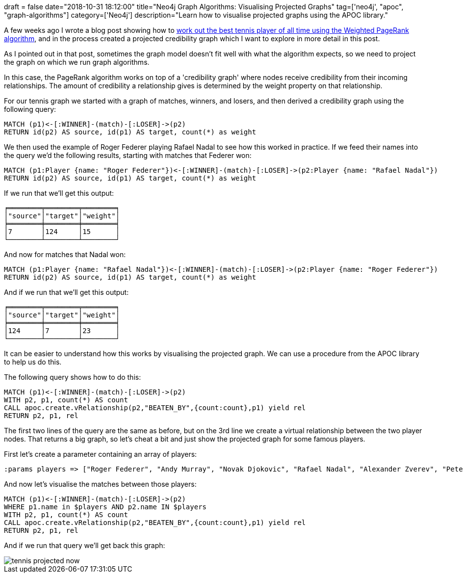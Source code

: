 +++
draft = false
date="2018-10-31 18:12:00"
title="Neo4j Graph Algorithms: Visualising Projected Graphs"
tag=['neo4j', "apoc", "graph-algorithms"]
category=['Neo4j']
description="Learn how to visualise projected graphs using the APOC library."
+++

A few weeks ago I wrote a blog post showing how to https://medium.com/neo4j/finding-the-best-tennis-players-of-all-time-using-weighted-pagerank-6950ed5fc98e[work out the best tennis player of all time using the Weighted PageRank algorithm^], and in the process created a projected credibility graph which I want to explore in more detail in this post.

As I pointed out in that post, sometimes the graph model doesn't fit well with what the algorithm expects, so we need to project the graph on which we run graph algorithms.

In this case, the PageRank algorithm works on top of a 'credibility graph' where nodes receive credibility from their incoming relationships.
The amount of credibility a relationship gives is determined by the weight property on that relationship.

For our tennis graph we started with a graph of matches, winners, and losers, and then derived a credibility graph using the following query:

[source, cypher]
----
MATCH (p1)<-[:WINNER]-(match)-[:LOSER]->(p2)
RETURN id(p2) AS source, id(p1) AS target, count(*) as weight
----

We then used the example of Roger Federer playing Rafael Nadal to see how this worked in practice.
If we feed their names into the query we'd the following results, starting with matches that Federer won:

[source, cypher]
----
MATCH (p1:Player {name: "Roger Federer"})<-[:WINNER]-(match)-[:LOSER]->(p2:Player {name: "Rafael Nadal"})
RETURN id(p2) AS source, id(p1) AS target, count(*) as weight
----

If we run that we'll get this output:

[source, text]
----
╒════════╤════════╤════════╕
│"source"│"target"│"weight"│
╞════════╪════════╪════════╡
│7       │124     │15      │
└────────┴────────┴────────┘
----

And now for matches that Nadal won:

[source, cypher]
----
MATCH (p1:Player {name: "Rafael Nadal"})<-[:WINNER]-(match)-[:LOSER]->(p2:Player {name: "Roger Federer"})
RETURN id(p2) AS source, id(p1) AS target, count(*) as weight
----

And if we run that we'll get this output:

[source, text]
----
╒════════╤════════╤════════╕
│"source"│"target"│"weight"│
╞════════╪════════╪════════╡
│124     │7       │23      │
└────────┴────────┴────────┘
----

It can be easier to understand how this works by visualising the projected graph.
We can use a procedure from the APOC library to help us do this.

The following query shows how to do this:

[source, cypher]
----
MATCH (p1)<-[:WINNER]-(match)-[:LOSER]->(p2)
WITH p2, p1, count(*) AS count
CALL apoc.create.vRelationship(p2,"BEATEN_BY",{count:count},p1) yield rel
RETURN p2, p1, rel
----

The first two lines of the query are the same as before, but on the 3rd line we create a virtual relationship between the two player nodes.
That returns a big graph, so let's cheat a bit and just show the projected graph for some famous players.

First let's create a parameter containing an array of players:

[source, cypher]
----
:params players => ["Roger Federer", "Andy Murray", "Novak Djokovic", "Rafael Nadal", "Alexander Zverev", "Pete Sampras", "Andre Agassi", "John McEnroe", "Yevgeny Kafelnikov"]
----

And now let's visualise the matches between those players:

[source, cypher]
----
MATCH (p1)<-[:WINNER]-(match)-[:LOSER]->(p2)
WHERE p1.name in $players AND p2.name IN $players
WITH p2, p1, count(*) AS count
CALL apoc.create.vRelationship(p2,"BEATEN_BY",{count:count},p1) yield rel
RETURN p2, p1, rel
----

And if we run that query we'll get back this graph:

image::{{<siteurl>}}/uploads/2018/10/tennis-projected-now.svg[]
